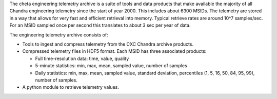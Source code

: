 The cheta engineering telemetry archive is a suite of tools and data products
that make available the majority of all Chandra engineering telemetry since the
start of year 2000.  This includes about 6300 MSIDs.  The telemetry are stored
in a way that allows for very fast and efficient retrieval into memory.
Typical retrieve rates are around 10^7 samples/sec.  For an MSID sampled once
per second this translates to about 3 sec per year of data.

The engineering telemetry archive consists of:

* Tools to ingest and compress telemetry from the CXC Chandra archive products.
* Compressed telemetry files in HDF5 format.  Each MSID has three associated products:

  - Full time-resolution data: time, value, quality
  - 5-minute statistics: min, max, mean, sampled value, number of samples
  - Daily statistics: min, max, mean, sampled value, standard deviation, percentiles (1,
    5, 16, 50, 84, 95, 99), number of samples.
* A python module to retrieve telemetry values.
